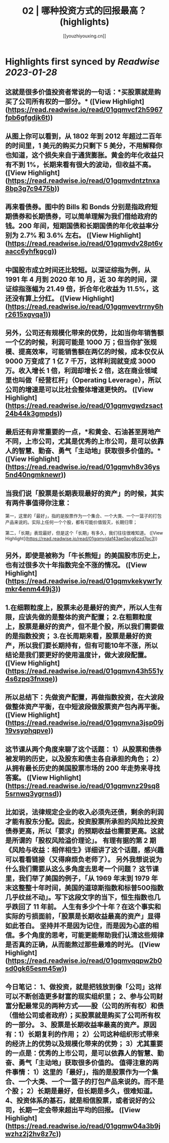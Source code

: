 :PROPERTIES:
:title: 02 | 哪种投资方式的回报最高？ (highlights)
:author: [[youzhiyouxing.cn]]
:full-title: "02 | 哪种投资方式的回报最高？"
:category: #articles
:url: https://youzhiyouxing.cn/n/materials/183
:END:

* Highlights first synced by [[Readwise]] [[2023-01-28]]
** 这就是很多价值投资者常说的一句话：*买股票就是购买了公司所有权的一部分。* ([View Highlight](https://read.readwise.io/read/01gqmvcf2h5967fpb6gfgdjk6t))
** 从图上你可以看到，从 1802 年到 2012 年超过二百年的时间里，1 美元的购买力只剩下 5 美分，不用解释你也知道，这个损失来自于通货膨胀。黄金的年化收益只有不到 1%，长期来看有很大的波动，但收益不高。 ([View Highlight](https://read.readwise.io/read/01gqmvdntztnxa8bp3g7c9475b))
** 再来看债券。图中的 Bills 和 Bonds 分别是指政府短期债券和长期债券，可以简单理解为我们借给政府的钱。200 年间，短期国债和长期国债的年化收益率分别为 2.7% 和 3.6% 左右。 ([View Highlight](https://read.readwise.io/read/01gqmvdv28pt6vaacc6yhfkgcg))
** 中国股市成立时间还比较短。以深证综指为例，从 1991 年 4 月到 2020 年 10 月，近 30 年的时间，深证综指涨幅为 21.49 倍，折合年化收益为 11.5%，这还没有算上分红。 ([View Highlight](https://read.readwise.io/read/01gqmvevtrrny6hr2615xgvqa1))
** 另外，公司还有规模化带来的优势，比如当你年销售额一个亿的时候，利润可能是 1000 万；但当你扩张规模、提高效率，可能销售额在两亿的时候，成本仅仅从 9000 万变成了 1 亿 7 千万，这样利润就变成 3000 万。收入增长 1 倍，利润却增长 2 倍，这在商业领域里也叫做「经营杠杆」（Operating Leverage），所以公司的增速是可以比社会整体增速更快的。 ([View Highlight](https://read.readwise.io/read/01gqmvgwdzsact24b44k3gmpds))
** 最后还有非常重要的一点，*和黄金、石油甚至房地产不同，上市公司，尤其是优秀的上市公司，是可以依靠人的智慧、勤奋、勇气「主动地」获取很多价值的。* ([View Highlight](https://read.readwise.io/read/01gqmvh8v36ys5nd40ngmknewr))
** 当我们说「股票是长期表现最好的资产」的时候，其实有两件事值得你注意：

第一，这里的「最好」，指的是股票作为一个集合、一个大类、一个一篮子的打包产品来说的。实际上任何一个个股，都有可能价值毁灭，长期归零；

第二，「长期」表现最好，但是这个「长期」有多久，我们往往很难知道。 ([View Highlight](https://read.readwise.io/read/01gqmvjdaf43ae0acg8zzd7pc3))
** 另外，即使是被称为「牛长熊短」的美国股市历史上，也有过很多次十年指数完全不涨的情况。 ([View Highlight](https://read.readwise.io/read/01gqmvkekywr1ymkr4enm449j3))
** 1.在细颗粒度上，股票未必是最好的资产，所以人生有限，应该先做的是整体的资产配置； 2.在粗颗粒度上，股票是最好的资产，但不是个股，所以我们需要做的是指数投资； 3.在长周期来看，股票是最好的资产，所以我们要长期持有，但有可能10年不涨，所以结论是我们要更好的使用温度计，做大波段配置。 ([View Highlight](https://read.readwise.io/read/01gqmvn43h551y4s6zpq3fnxqe))
** 所以总结下：先做资产配置，再做指数投资，在大波段做整体资产平衡，在中短波段做股票资产包內再平衡。 ([View Highlight](https://read.readwise.io/read/01gqmvna3jsp09j19vsyphqpve))
** 这节课从两个角度来聊了这个话题： 1）从股票和债券被发明的历史，以及股东和债主各自承担的角色； 2）从拥有最长历史的美国股票市场的 200 年走势来寻找答案。 ([View Highlight](https://read.readwise.io/read/01gqmvnz29sq85srnwq3ygrnsd))
** 比如说，法律规定企业的收入必须先还债，剩余的利润才能有股东分配。因此，投资股票所承担的风险比投资债券更高，所以「要求」的预期收益也需要更高。这就是所谓的「股权风险溢价理论」。 有理有据的第 2 期《风险与收益：相伴相生》详细讲了这个话题，感兴趣可以看看链接（又得麻烦负老师了）。 另外我想说说为什么我们需要从这么多角度去思考一个问题？ 这节课里，我们举了美国的例子，「从 1969 年末到 1979 年末这整整十年时间，美国的道琼斯指数和标普500指数几乎纹丝不动」。写下这段文字的当下，恒生指数也几乎跌回了 11 年前。 人生有多少个十年？在这个事实和实际的亏损面前，「股票是长期收益最高的资产」显得如此苍白。 坚持并不是因为记住，而是因为心底的相信。多个角度的思考，可能更能帮助我们认清这些规律是否真的正确，从而能熬过那些最难的时光。 ([View Highlight](https://read.readwise.io/read/01gqmvqqpw2b0sd0gk65esm45w))
** 今日笔记： 1、做投资，就是把钱放到像「公司」这样可以不断创造更多财富的现实组织里； 2、参与公司财富分配最常见的两种方式——股（公司的所有权）和债（借给公司或者政府）；买股票就是购买了公司所有权的一部分。 3、股票是长期收益率最高的资产。原因有：1）长期复利的作用； 2）公司这种组织形式带来的经济上的优势以及规模化带来的优势； 3）尤其重要的一点是：优秀的上市公司，是可以依靠人的智慧、勤奋、勇气「主动地」获取很多价值的。 值得注意的两件事情： 1）这里的「最好」，指的是股票作为一个集合、一个大类、一个一篮子的打包产品来说的。而不是个股； 2）长期是最好，但长期是多久，很难知道。 4、投资体系的基石，就是相信股票，或者说好的公司，长期一定会带来超出平均的回报。 ([View Highlight](https://read.readwise.io/read/01gqmw04a3b9jwzhz2j2hv8z7c))